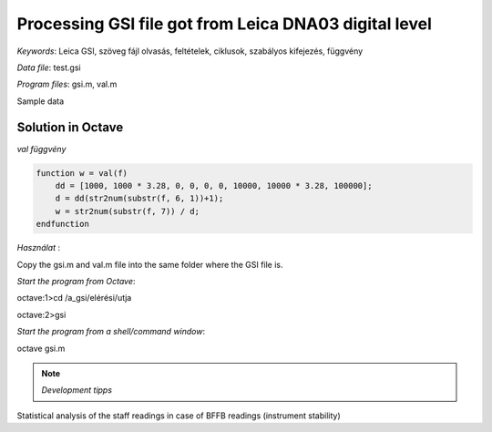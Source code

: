 Processing GSI file got from Leica DNA03 digital level
======================================================


*Keywords*: Leica GSI, szöveg fájl olvasás, feltételek, ciklusok, szabályos kifejezés, függvény

*Data file*: test.gsi

*Program files*: gsi.m, val.m


Sample data

.. code::
    *410001+00000000?......2         Vonal kezdeti és mérési mód 1 = BF 2 = BFFB
    *110002+000000000000000G 83..58+0000000000000000        Kezdőpont és magasság
    *110003+000000000000000G 32...8+0000000001824936 331.08+0000000000159977 390...+0000000000000002 391.08+0000000000000000
    *110004+0000000000000001 32...8+0000000001934475 332.08+0000000000138073 390...+0000000000000002 391.08+0000000000000001
    *110005+0000000000000001 32...8+0000000001934527 336.08+0000000000138071 390...+0000000000000002 391.08+0000000000000002
    *110006+000000000000000G 32...8+0000000001825388 335.08+0000000000159980 390...+0000000000000002 391.08+0000000000000004
    *110007+0000000000000001 571.08-0000000000000005 572.08-0000000000000005 573..8-0000000000109339 574..8+0000000003759663 83..08+0000000000021906
    *110008+0000000000000001 32...8+0000000003143927 331.08+0000000000109401 390...+0000000000000002 391.08+0000000000000005
    *110009+000000000000000F 32...8+0000000003145367 332.08+0000000000178003 390...+0000000000000002 391.08+0000000000000002
    *110010+000000000000000F 32...8+0000000003145992 336.08+0000000000177988 390...+0000000000000002 391.08+0000000000000003
    *110011+0000000000000001 32...8+0000000003145639 335.08+0000000000109382 390...+0000000000000002 391.08+0000000000000002
    *110012+000000000000000F 571.08+0000000000000003 572.08-0000000000000002 573..8-0000000000110236 574..8+0000000010050126 83..08-0000000000046698
    *410013+00000000?......2
    *110014+000000000000000F 83..08-0000000000046698
    *110015+000000000000000F 32...8+0000000003144885 331.08+0000000000177976 390...+0000000000000002 391.08+0000000000000000
    *110016+0000000000000002 32...8+0000000003145350 332.08+0000000000109381 390...+0000000000000002 391.08+0000000000000000

Solution in Octave
------------------

.. code:: octave
    % Leica DNA03 GSI file loader
    % input file
    f = fopen("test.gsi", "r");
    lstart = "";
    while ((line = fgetl(f)) != -1)
        line = strtrim(line);
        % remove leading/trailing spaces
        if (line(1) == "*")
            line = substr(line, 2);   % remove * from line start
        endif
        fields = strsplit(line, " ");
        [ncol, nrow] = size(fields);
        % number of columns and rows in cell array
        for i = 1:nrow
            field = fields{i};    % element from cell array
            switch (substr(field, 1, 2))
            case "41"
                % store previous leveling line
                if (length(lstart))
                    printf("%4s %4s %1d %9.5f %4.1f\n", lstart, pid, mode, (sumb - sumf) / mode, sumd / mode / 1000.0);
                endif
                % new levelling line initialization
                lstart = "";
                sumb = 0;
                sumf = 0;
                sumd = 0;
                mode = str2num(field(length(field)));     % 1-BF, 2-BFFB
            case "11"
                % point number, leading zeros removed
                pid = regexprep(substr(field, 8), "^0+", "");
                if (length(pid) == 0)
                    pid = "0";
                endif
                if (length(lstart) == 0)
                    lstart = pid;
                endif
            case "83"
                % elevation
                elev = val(field);
            case "32"
                % distance
                sumd += val(field);
            case "33"
                % staff reading
                c = field(3);
                if (c == "1" || c == "5")
                    % back reading
                    sumb += val(field);
                endif
                if (c == "2" || c == "6")
                    % forward reading
                    sumf += val(field);
                endif
            endswitch
        endfor
    endwhile
    % save last line
    if (length(lstart))
        printf("%4s %4s %1d %9.5f %4.1f\n", lstart, pid, mode, (sumb - sumf) / mode, sumd / mode / 1000.0);
    endif
    fclose(f);

*val függvény*

.. code:: octave

    function w = val(f)
        dd = [1000, 1000 * 3.28, 0, 0, 0, 0, 10000, 10000 * 3.28, 100000];
        d = dd(str2num(substr(f, 6, 1))+1);
        w = str2num(substr(f, 7)) / d;
    endfunction

*Használat* :

Copy the gsi.m and val.m file into the same folder where the GSI file is.

*Start the program from Octave*:

octave:1>cd /a_gsi/elérési/utja

octave:2>gsi

*Start the program from a shell/command window*:

octave gsi.m

.. note::
   *Development tipps*  

Statistical analysis of the staff readings in case of BFFB readings (instrument stability)

